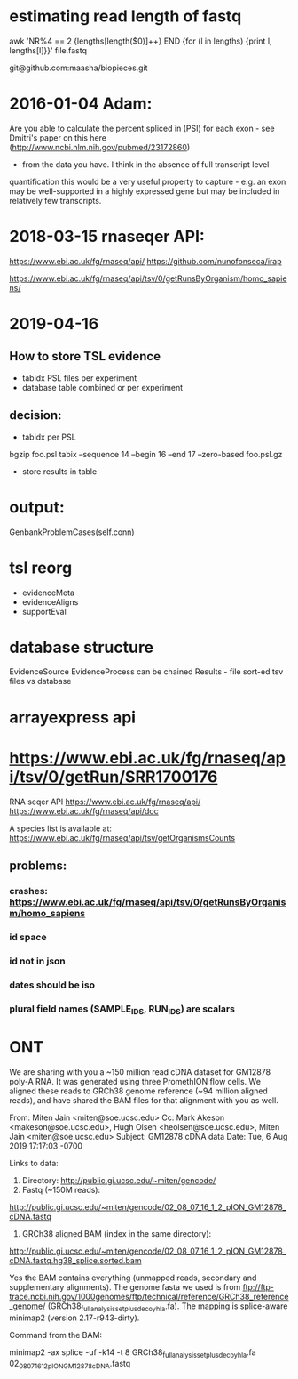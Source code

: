 
* estimating read length of fastq

  awk 'NR%4 == 2 {lengths[length($0)]++} END {for (l in lengths) {print l, lengths[l]}}' file.fastq

  git@github.com:maasha/biopieces.git


* 2016-01-04 Adam:
    Are you able to calculate the percent spliced in (PSI) for each exon - see
    Dmitri's paper on this here (http://www.ncbi.nlm.nih.gov/pubmed/23172860)
    - from the data you have. I think in the absence of full transcript level
    quantification this would be a very useful property to capture - e.g. an
    exon may be well-supported in a highly expressed gene but may be included
    in relatively few transcripts.


* 2018-03-15 rnaseqer API:
   https://www.ebi.ac.uk/fg/rnaseq/api/
   https://github.com/nunofonseca/irap

https://www.ebi.ac.uk/fg/rnaseq/api/tsv/0/getRunsByOrganism/homo_sapiens/

* 2019-04-16
** How to store TSL evidence
- tabidx PSL files per experiment
- database table combined or per experiment
** decision:
- tabidx per PSL
bgzip  foo.psl
tabix --sequence 14 --begin 16 --end 17 --zero-based foo.psl.gz
- store results in table



* output:

GenbankProblemCases(self.conn)

* tsl reorg
- evidenceMeta
- evidenceAligns
- supportEval

* database structure
EvidenceSource
EvidenceProcess can be chained
Results  - file
sort-ed tsv files vs database


* arrayexpress api
* https://www.ebi.ac.uk/fg/rnaseq/api/tsv/0/getRun/SRR1700176
 RNA seqer API
https://www.ebi.ac.uk/fg/rnaseq/api/
https://www.ebi.ac.uk/fg/rnaseq/api/doc

A species list is available at:
  https://www.ebi.ac.uk/fg/rnaseq/api/tsv/getOrganismsCounts


** problems:
*** crashes: https://www.ebi.ac.uk/fg/rnaseq/api/tsv/0/getRunsByOrganism/homo_sapiens
*** id space
*** id not in json
*** dates should be iso
*** plural field names (SAMPLE_IDS, RUN_IDS) are scalars

* ONT
We are sharing with you a ~150 million read cDNA dataset for GM12878 poly-A
RNA. It was generated using three PromethION flow cells. We aligned these
reads to GRCh38 genome reference (~94 million aligned reads), and  have
shared the BAM files for that alignment with you as well.

From: Miten Jain <miten@soe.ucsc.edu>
Cc: Mark Akeson <makeson@soe.ucsc.edu>, Hugh Olsen <heolsen@soe.ucsc.edu>, 
Miten Jain <miten@soe.ucsc.edu>
Subject: GM12878 cDNA data
Date: Tue, 6 Aug 2019 17:17:03 -0700

Links to data:

   1. Directory: http://public.gi.ucsc.edu/~miten/gencode/
   2. Fastq (~150M reads):
   http://public.gi.ucsc.edu/~miten/gencode/02_08_07_16_1_2_pION_GM12878_cDNA.fastq
   3. GRCh38 aligned BAM (index in the same directory):
   http://public.gi.ucsc.edu/~miten/gencode/02_08_07_16_1_2_pION_GM12878_cDNA.fastq.hg38_splice.sorted.bam


Yes the BAM contains everything (unmapped reads, secondary and
supplementary alignments). The genome fasta we used is from
ftp://ftp-trace.ncbi.nih.gov/1000genomes/ftp/technical/reference/GRCh38_reference_genome/
(GRCh38_full_analysis_set_plus_decoy_hla.fa). The mapping is splice-aware
minimap2 (version 2.17-r943-dirty).

Command from the BAM:

minimap2 -ax splice -uf -k14 -t 8
GRCh38_full_analysis_set_plus_decoy_hla.fa
02_08_07_16_1_2_pION_GM12878_cDNA.fastq

